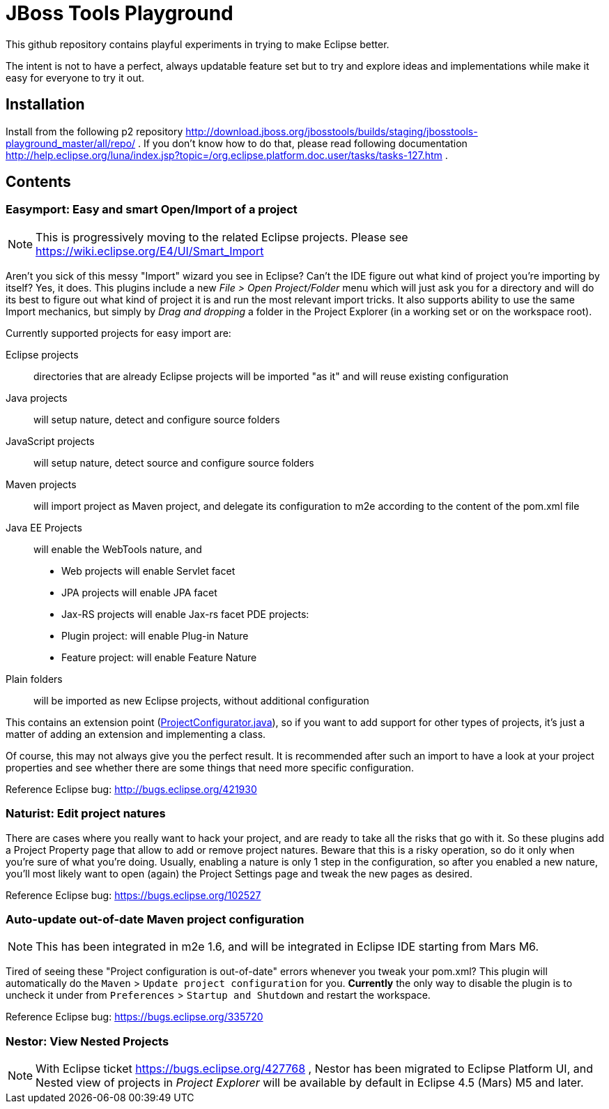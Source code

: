 = JBoss Tools Playground

This github repository contains playful experiments in trying to make Eclipse better.

The intent is not to have a perfect, always updatable feature set but to try and explore
ideas and implementations while make it easy for everyone to try it out.

== Installation

Install from the following p2 repository http://download.jboss.org/jbosstools/builds/staging/jbosstools-playground_master/all/repo/ .
If you don't know how to do that, please read following documentation http://help.eclipse.org/luna/index.jsp?topic=/org.eclipse.platform.doc.user/tasks/tasks-127.htm .

== Contents

=== Easymport: Easy and smart Open/Import of a project

[NOTE]
This is progressively moving to the related Eclipse projects. Please see https://wiki.eclipse.org/E4/UI/Smart_Import

Aren't you sick of this messy "Import" wizard you see in Eclipse? Can't
the IDE figure out what kind of project you're importing by itself? Yes,
it does. This plugins include a new _File > Open Project/Folder_ menu
which will just ask you for a directory and will do its best to figure
out what kind of project it is and run the most relevant import tricks.
It also supports ability to use the same Import mechanics, but simply by
_Drag and dropping_ a folder in the Project Explorer (in a working set
or on the workspace root).

Currently supported projects for easy import are: 

Eclipse projects:: directories that are already Eclipse projects will be imported "as it"
and will reuse existing configuration
Java projects:: will setup nature, detect and configure source folders 
JavaScript projects:: will setup nature, detect source and configure source folders 
Maven projects:: will import project as Maven project, and delegate its configuration to m2e according to the content of the pom.xml file 
Java EE Projects:: will enable the WebTools nature, and 
 * Web projects will enable Servlet facet 
 * JPA projects will enable JPA facet 
 * Jax-RS projects will enable Jax-rs facet 
PDE projects: 
 * Plugin project: will enable Plug-in Nature 
 * Feature project: will enable Feature Nature
Plain folders:: will be imported as new Eclipse projects, without additional configuration

This contains an extension point (link:plugins/org.jboss.tools.playground.easymport/src/org/jboss/tools/playground/easymport/extension/ProjectConfigurator.java[ProjectConfigurator.java]), so if you want to add support for
other types of projects, it's just a matter of adding an extension and
implementing a class.

Of course, this may not always give you the perfect result. It is
recommended after such an import to have a look at your project
properties and see whether there are some things that need more specific
configuration.

Reference Eclipse bug: http://bugs.eclipse.org/421930

=== Naturist: Edit project natures

There are cases where you really want to hack your project, and are
ready to take all the risks that go with it. So these plugins add a
Project Property page that allow to add or remove project natures.
Beware that this is a risky operation, so do it only when you're sure of
what you're doing. Usually, enabling a nature is only 1 step in the
configuration, so after you enabled a new nature, you'll most likely
want to open (again) the Project Settings page and tweak the new pages
as desired.

Reference Eclipse bug: https://bugs.eclipse.org/102527

=== Auto-update out-of-date Maven project configuration

[NOTE]
This has been integrated in m2e 1.6, and will be integrated in Eclipse IDE starting
from Mars M6.

Tired of seeing these "Project configuration is out-of-date" errors whenever 
you tweak your pom.xml? This plugin will automatically do the 
`Maven` > `Update project configuration` for you. *Currently* the only way to 
disable the plugin is to uncheck it under from `Preferences` > `Startup and Shutdown`
and restart the workspace. 

Reference Eclipse bug: https://bugs.eclipse.org/335720

=== Nestor: View Nested Projects

[NOTE]
With Eclipse ticket https://bugs.eclipse.org/427768 , Nestor has been migrated
to Eclipse Platform UI, and Nested view of projects in _Project Explorer_ will
be available by default in Eclipse 4.5 (Mars) M5 and later.
